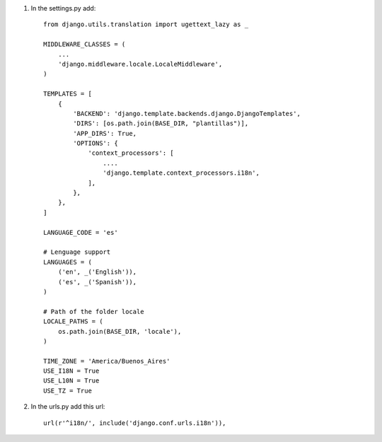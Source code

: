 1. In the settings.py add::

	from django.utils.translation import ugettext_lazy as _

	MIDDLEWARE_CLASSES = (
	    ...
	    'django.middleware.locale.LocaleMiddleware',
	)

	TEMPLATES = [
	    {
	        'BACKEND': 'django.template.backends.django.DjangoTemplates',
	        'DIRS': [os.path.join(BASE_DIR, "plantillas")],
	        'APP_DIRS': True,
	        'OPTIONS': {
	            'context_processors': [
	            	....
	                'django.template.context_processors.i18n',
	            ],
	        },
	    },
	]

	LANGUAGE_CODE = 'es'

	# Lenguage support
	LANGUAGES = (
	    ('en', _('English')),
	    ('es', _('Spanish')),
	)

	# Path of the folder locale
	LOCALE_PATHS = (
	    os.path.join(BASE_DIR, 'locale'),
	)

	TIME_ZONE = 'America/Buenos_Aires'
	USE_I18N = True
	USE_L10N = True
	USE_TZ = True


2. In the urls.py add this url::

	url(r'^i18n/', include('django.conf.urls.i18n')),
